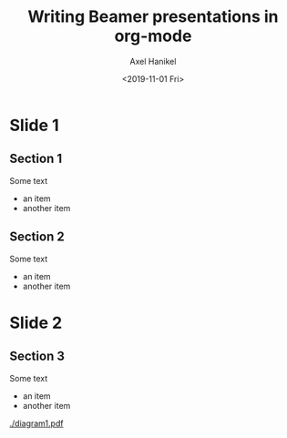 #+TITLE:     Writing Beamer presentations in org-mode
#+AUTHOR:    Axel Hanikel
#+EMAIL:     ahanikel@adobe.com
#+DATE:      <2019-11-01 Fri>
#+OPTIONS: toc:nil

* Slide 1
** Section 1
   Some text
   - an item
   - another item
** Section 2
   Some text
   - an item
   - another item
* Slide 2
** Section 3
   Some text
   - an item
   - another item
   #+ATTR_LATEX: :width 0.4\textwidth
   [[./diagram1.pdf]]
